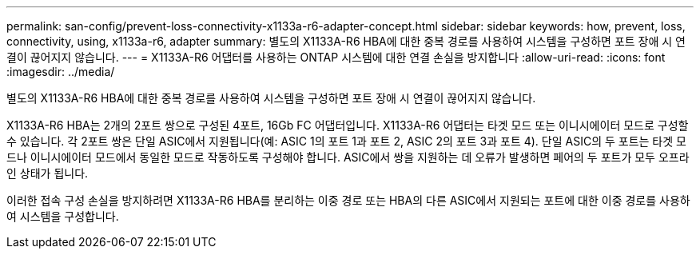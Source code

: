 ---
permalink: san-config/prevent-loss-connectivity-x1133a-r6-adapter-concept.html 
sidebar: sidebar 
keywords: how, prevent, loss, connectivity, using, x1133a-r6, adapter 
summary: 별도의 X1133A-R6 HBA에 대한 중복 경로를 사용하여 시스템을 구성하면 포트 장애 시 연결이 끊어지지 않습니다. 
---
= X1133A-R6 어댑터를 사용하는 ONTAP 시스템에 대한 연결 손실을 방지합니다
:allow-uri-read: 
:icons: font
:imagesdir: ../media/


[role="lead"]
별도의 X1133A-R6 HBA에 대한 중복 경로를 사용하여 시스템을 구성하면 포트 장애 시 연결이 끊어지지 않습니다.

X1133A-R6 HBA는 2개의 2포트 쌍으로 구성된 4포트, 16Gb FC 어댑터입니다. X1133A-R6 어댑터는 타겟 모드 또는 이니시에이터 모드로 구성할 수 있습니다. 각 2포트 쌍은 단일 ASIC에서 지원됩니다(예: ASIC 1의 포트 1과 포트 2, ASIC 2의 포트 3과 포트 4). 단일 ASIC의 두 포트는 타겟 모드나 이니시에이터 모드에서 동일한 모드로 작동하도록 구성해야 합니다. ASIC에서 쌍을 지원하는 데 오류가 발생하면 페어의 두 포트가 모두 오프라인 상태가 됩니다.

이러한 접속 구성 손실을 방지하려면 X1133A-R6 HBA를 분리하는 이중 경로 또는 HBA의 다른 ASIC에서 지원되는 포트에 대한 이중 경로를 사용하여 시스템을 구성합니다.

